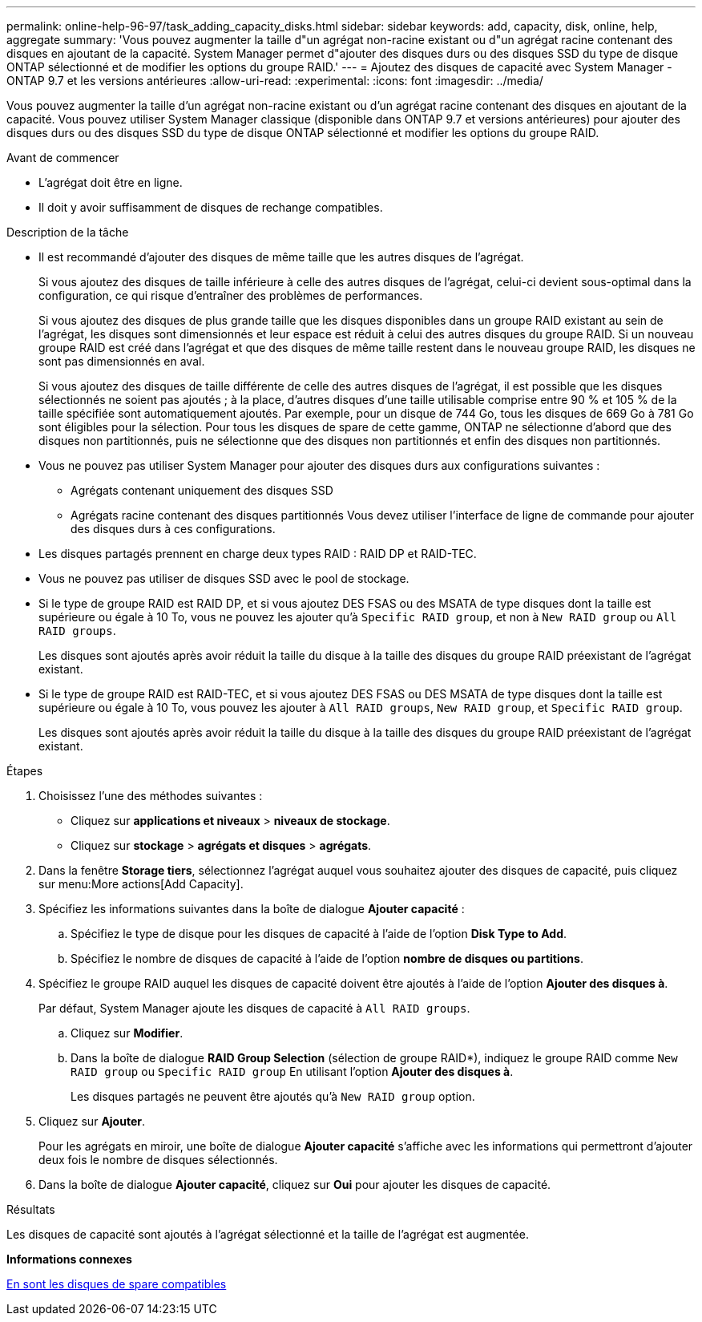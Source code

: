 ---
permalink: online-help-96-97/task_adding_capacity_disks.html 
sidebar: sidebar 
keywords: add, capacity, disk, online, help, aggregate 
summary: 'Vous pouvez augmenter la taille d"un agrégat non-racine existant ou d"un agrégat racine contenant des disques en ajoutant de la capacité. System Manager permet d"ajouter des disques durs ou des disques SSD du type de disque ONTAP sélectionné et de modifier les options du groupe RAID.' 
---
= Ajoutez des disques de capacité avec System Manager - ONTAP 9.7 et les versions antérieures
:allow-uri-read: 
:experimental: 
:icons: font
:imagesdir: ../media/


[role="lead"]
Vous pouvez augmenter la taille d'un agrégat non-racine existant ou d'un agrégat racine contenant des disques en ajoutant de la capacité. Vous pouvez utiliser System Manager classique (disponible dans ONTAP 9.7 et versions antérieures) pour ajouter des disques durs ou des disques SSD du type de disque ONTAP sélectionné et modifier les options du groupe RAID.

.Avant de commencer
* L'agrégat doit être en ligne.
* Il doit y avoir suffisamment de disques de rechange compatibles.


.Description de la tâche
* Il est recommandé d'ajouter des disques de même taille que les autres disques de l'agrégat.
+
Si vous ajoutez des disques de taille inférieure à celle des autres disques de l'agrégat, celui-ci devient sous-optimal dans la configuration, ce qui risque d'entraîner des problèmes de performances.

+
Si vous ajoutez des disques de plus grande taille que les disques disponibles dans un groupe RAID existant au sein de l'agrégat, les disques sont dimensionnés et leur espace est réduit à celui des autres disques du groupe RAID. Si un nouveau groupe RAID est créé dans l'agrégat et que des disques de même taille restent dans le nouveau groupe RAID, les disques ne sont pas dimensionnés en aval.

+
Si vous ajoutez des disques de taille différente de celle des autres disques de l'agrégat, il est possible que les disques sélectionnés ne soient pas ajoutés ; à la place, d'autres disques d'une taille utilisable comprise entre 90 % et 105 % de la taille spécifiée sont automatiquement ajoutés. Par exemple, pour un disque de 744 Go, tous les disques de 669 Go à 781 Go sont éligibles pour la sélection. Pour tous les disques de spare de cette gamme, ONTAP ne sélectionne d'abord que des disques non partitionnés, puis ne sélectionne que des disques non partitionnés et enfin des disques non partitionnés.

* Vous ne pouvez pas utiliser System Manager pour ajouter des disques durs aux configurations suivantes :
+
** Agrégats contenant uniquement des disques SSD
** Agrégats racine contenant des disques partitionnés
Vous devez utiliser l'interface de ligne de commande pour ajouter des disques durs à ces configurations.


* Les disques partagés prennent en charge deux types RAID : RAID DP et RAID-TEC.
* Vous ne pouvez pas utiliser de disques SSD avec le pool de stockage.
* Si le type de groupe RAID est RAID DP, et si vous ajoutez DES FSAS ou des MSATA de type disques dont la taille est supérieure ou égale à 10 To, vous ne pouvez les ajouter qu'à `Specific RAID group`, et non à `New RAID group` ou `All RAID groups`.
+
Les disques sont ajoutés après avoir réduit la taille du disque à la taille des disques du groupe RAID préexistant de l'agrégat existant.

* Si le type de groupe RAID est RAID-TEC, et si vous ajoutez DES FSAS ou DES MSATA de type disques dont la taille est supérieure ou égale à 10 To, vous pouvez les ajouter à `All RAID groups`, `New RAID group`, et `Specific RAID group`.
+
Les disques sont ajoutés après avoir réduit la taille du disque à la taille des disques du groupe RAID préexistant de l'agrégat existant.



.Étapes
. Choisissez l'une des méthodes suivantes :
+
** Cliquez sur *applications et niveaux* > *niveaux de stockage*.
** Cliquez sur *stockage* > *agrégats et disques* > *agrégats*.


. Dans la fenêtre *Storage tiers*, sélectionnez l'agrégat auquel vous souhaitez ajouter des disques de capacité, puis cliquez sur menu:More actions[Add Capacity].
. Spécifiez les informations suivantes dans la boîte de dialogue *Ajouter capacité* :
+
.. Spécifiez le type de disque pour les disques de capacité à l'aide de l'option *Disk Type to Add*.
.. Spécifiez le nombre de disques de capacité à l'aide de l'option *nombre de disques ou partitions*.


. Spécifiez le groupe RAID auquel les disques de capacité doivent être ajoutés à l'aide de l'option *Ajouter des disques à*.
+
Par défaut, System Manager ajoute les disques de capacité à `All RAID groups`.

+
.. Cliquez sur *Modifier*.
.. Dans la boîte de dialogue *RAID Group Selection* (sélection de groupe RAID*), indiquez le groupe RAID comme `New RAID group` ou `Specific RAID group` En utilisant l'option *Ajouter des disques à*.
+
Les disques partagés ne peuvent être ajoutés qu'à `New RAID group` option.



. Cliquez sur *Ajouter*.
+
Pour les agrégats en miroir, une boîte de dialogue *Ajouter capacité* s'affiche avec les informations qui permettront d'ajouter deux fois le nombre de disques sélectionnés.

. Dans la boîte de dialogue *Ajouter capacité*, cliquez sur *Oui* pour ajouter les disques de capacité.


.Résultats
Les disques de capacité sont ajoutés à l'agrégat sélectionné et la taille de l'agrégat est augmentée.

*Informations connexes*

xref:concept_what_compatible_spare_disks_are.adoc[En sont les disques de spare compatibles]
